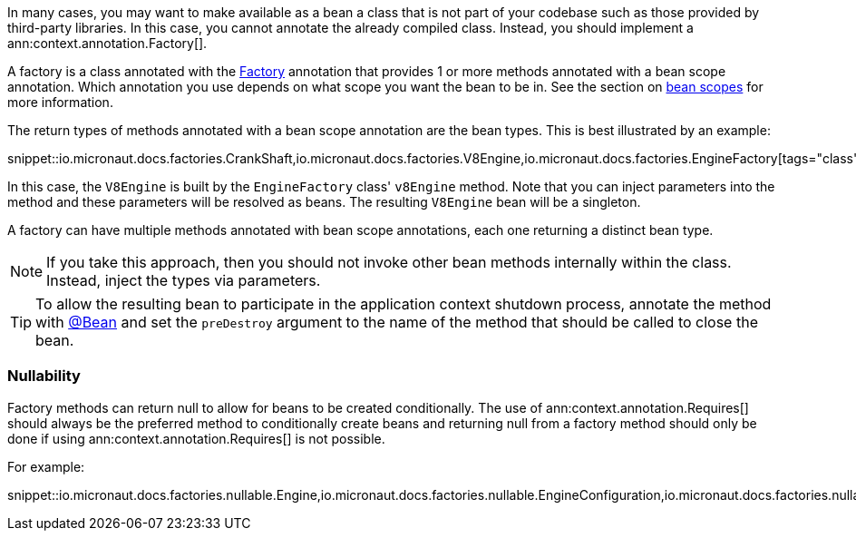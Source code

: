In many cases, you may want to make available as a bean a class that is not part of your codebase such as those provided by third-party libraries. In this case, you cannot annotate the already compiled class. Instead, you should implement a ann:context.annotation.Factory[].

A factory is a class annotated with the link:{api}/io/micronaut/context/annotation/Factory.html[Factory] annotation that provides 1 or more methods annotated with a bean scope annotation. Which annotation you use depends on what scope you want the bean to be in. See the section on <<scopes, bean scopes>> for more information.

The return types of methods annotated with a bean scope annotation are the bean types. This is best illustrated by an example:

snippet::io.micronaut.docs.factories.CrankShaft,io.micronaut.docs.factories.V8Engine,io.micronaut.docs.factories.EngineFactory[tags="class",indent=0]

In this case, the `V8Engine` is built by the `EngineFactory` class' `v8Engine` method. Note that you can inject parameters into the method and these parameters will be resolved as beans. The resulting `V8Engine` bean will be a singleton.

A factory can have multiple methods annotated with bean scope annotations, each one returning a distinct bean type.

NOTE: If you take this approach, then you should not invoke other bean methods internally within the class. Instead, inject the types via parameters.

TIP: To allow the resulting bean to participate in the application context shutdown process, annotate the method with link:{api}/io/micronaut/context/annotation/Bean.html[@Bean] and set the `preDestroy` argument to the name of the method that should be called to close the bean.

=== Nullability

Factory methods can return null to allow for beans to be created conditionally. The use of ann:context.annotation.Requires[] should always be the preferred method to conditionally create beans and returning null from a factory method should only be done if using ann:context.annotation.Requires[] is not possible.

For example:

snippet::io.micronaut.docs.factories.nullable.Engine,io.micronaut.docs.factories.nullable.EngineConfiguration,io.micronaut.docs.factories.nullable.EngineFactory[tags="class",indent=0]




